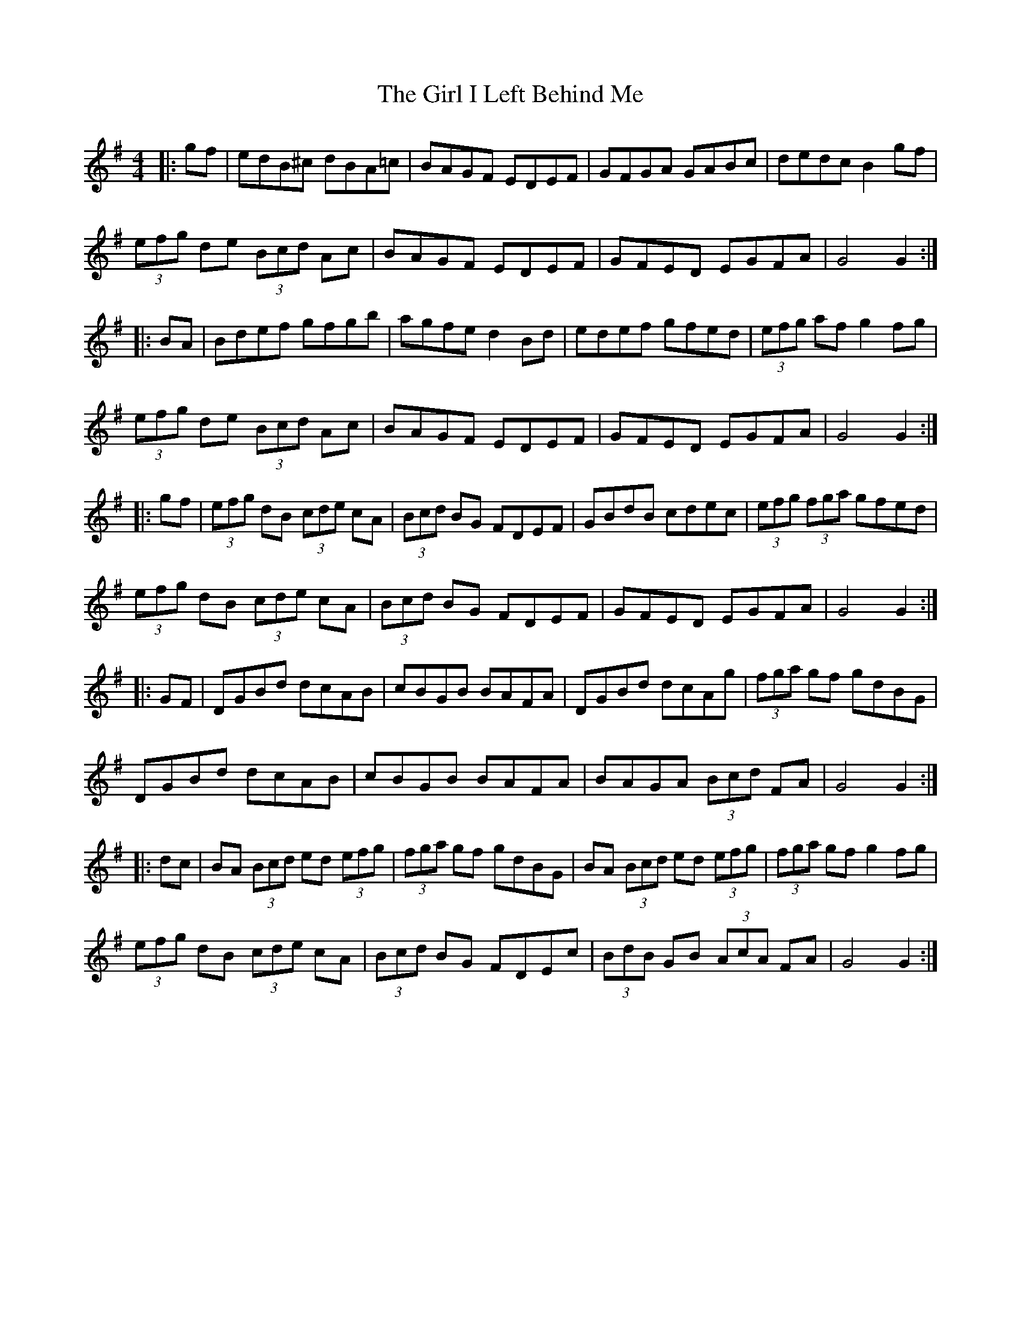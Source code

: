 X: 4
T: Girl I Left Behind Me, The
Z: ceolachan
S: https://thesession.org/tunes/5418#setting17578
R: polka
M: 2/4
L: 1/8
K: Gmaj
M: 4/4
|: gf |edB^c dBA=c | BAGF EDEF | GFGA GABc | dedc B2 gf |
(3efg de (3Bcd Ac | BAGF EDEF | GFED EGFA | G4 G2 :|
|: BA |Bdef gfgb | agfe d2 Bd | edef gfed | (3efg af g2 fg |
(3efg de (3Bcd Ac | BAGF EDEF | GFED EGFA | G4 G2 :|
|: gf |(3efg dB (3cde cA | (3Bcd BG FDEF | GBdB cdec | (3efg (3fga gfed |
(3efg dB (3cde cA | (3Bcd BG FDEF | GFED EGFA | G4 G2 :|
|: GF |DGBd dcAB | cBGB BAFA | DGBd dcAg | (3fga gf gdBG |
DGBd dcAB | cBGB BAFA | BAGA (3Bcd FA | G4 G2 :|
|: dc |BA (3Bcd ed (3efg | (3fga gf gdBG | BA (3Bcd ed (3efg | (3fga gf g2 fg |
(3efg dB (3cde cA | (3Bcd BG FDEc | (3BdB GB (3AcA FA | G4 G2 :|
